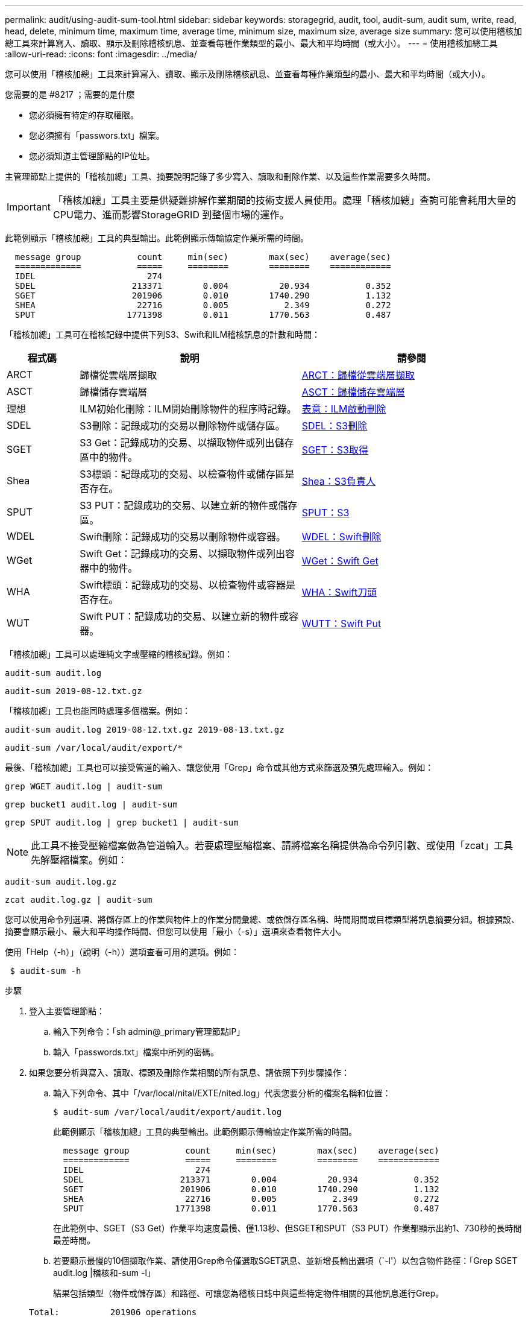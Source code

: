 ---
permalink: audit/using-audit-sum-tool.html 
sidebar: sidebar 
keywords: storagegrid, audit, tool, audit-sum, audit sum, write, read, head, delete, minimum time, maximum time, average time, minimum size, maximum size, average size 
summary: 您可以使用稽核加總工具來計算寫入、讀取、顯示及刪除稽核訊息、並查看每種作業類型的最小、最大和平均時間（或大小）。 
---
= 使用稽核加總工具
:allow-uri-read: 
:icons: font
:imagesdir: ../media/


[role="lead"]
您可以使用「稽核加總」工具來計算寫入、讀取、顯示及刪除稽核訊息、並查看每種作業類型的最小、最大和平均時間（或大小）。

.您需要的是 #8217 ；需要的是什麼
* 您必須擁有特定的存取權限。
* 您必須擁有「passwors.txt」檔案。
* 您必須知道主管理節點的IP位址。


主管理節點上提供的「稽核加總」工具、摘要說明記錄了多少寫入、讀取和刪除作業、以及這些作業需要多久時間。


IMPORTANT: 「稽核加總」工具主要是供疑難排解作業期間的技術支援人員使用。處理「稽核加總」查詢可能會耗用大量的CPU電力、進而影響StorageGRID 到整個市場的運作。

此範例顯示「稽核加總」工具的典型輸出。此範例顯示傳輸協定作業所需的時間。

[listing]
----
  message group           count     min(sec)        max(sec)    average(sec)
  =============           =====     ========        ========    ============
  IDEL                      274
  SDEL                   213371        0.004          20.934           0.352
  SGET                   201906        0.010        1740.290           1.132
  SHEA                    22716        0.005           2.349           0.272
  SPUT                  1771398        0.011        1770.563           0.487
----
「稽核加總」工具可在稽核記錄中提供下列S3、Swift和ILM稽核訊息的計數和時間：

[cols="14,43,43"]
|===
| 程式碼 | 說明 | 請參閱 


 a| 
ARCT
 a| 
歸檔從雲端層擷取
 a| 
xref:arct-archive-retrieve-from-cloud-tier.adoc[ARCT：歸檔從雲端層擷取]



 a| 
ASCT
 a| 
歸檔儲存雲端層
 a| 
xref:asct-archive-store-cloud-tier.adoc[ASCT：歸檔儲存雲端層]



 a| 
理想
 a| 
ILM初始化刪除：ILM開始刪除物件的程序時記錄。
 a| 
xref:idel-ilm-initiated-delete.adoc[表意：ILM啟動刪除]



 a| 
SDEL
 a| 
S3刪除：記錄成功的交易以刪除物件或儲存區。
 a| 
xref:sdel-s3-delete.adoc[SDEL：S3刪除]



 a| 
SGET
 a| 
S3 Get：記錄成功的交易、以擷取物件或列出儲存區中的物件。
 a| 
xref:sget-s3-get.adoc[SGET：S3取得]



 a| 
Shea
 a| 
S3標頭：記錄成功的交易、以檢查物件或儲存區是否存在。
 a| 
xref:shea-s3-head.adoc[Shea：S3負責人]



 a| 
SPUT
 a| 
S3 PUT：記錄成功的交易、以建立新的物件或儲存區。
 a| 
xref:sput-s3-put.adoc[SPUT：S3]



 a| 
WDEL
 a| 
Swift刪除：記錄成功的交易以刪除物件或容器。
 a| 
xref:wdel-swift-delete.adoc[WDEL：Swift刪除]



 a| 
WGet
 a| 
Swift Get：記錄成功的交易、以擷取物件或列出容器中的物件。
 a| 
xref:wget-swift-get.adoc[WGet：Swift Get]



 a| 
WHA
 a| 
Swift標頭：記錄成功的交易、以檢查物件或容器是否存在。
 a| 
xref:whea-swift-head.adoc[WHA：Swift刀頭]



 a| 
WUT
 a| 
Swift PUT：記錄成功的交易、以建立新的物件或容器。
 a| 
xref:wput-swift-put.adoc[WUTT：Swift Put]

|===
「稽核加總」工具可以處理純文字或壓縮的稽核記錄。例如：

[listing]
----
audit-sum audit.log
----
[listing]
----
audit-sum 2019-08-12.txt.gz
----
「稽核加總」工具也能同時處理多個檔案。例如：

[listing]
----
audit-sum audit.log 2019-08-12.txt.gz 2019-08-13.txt.gz
----
[listing]
----
audit-sum /var/local/audit/export/*
----
最後、「稽核加總」工具也可以接受管道的輸入、讓您使用「Grep」命令或其他方式來篩選及預先處理輸入。例如：

[listing]
----
grep WGET audit.log | audit-sum
----
[listing]
----
grep bucket1 audit.log | audit-sum
----
[listing]
----
grep SPUT audit.log | grep bucket1 | audit-sum
----

NOTE: 此工具不接受壓縮檔案做為管道輸入。若要處理壓縮檔案、請將檔案名稱提供為命令列引數、或使用「zcat」工具先解壓縮檔案。例如：

[listing]
----
audit-sum audit.log.gz
----
[listing]
----
zcat audit.log.gz | audit-sum
----
您可以使用命令列選項、將儲存區上的作業與物件上的作業分開彙總、或依儲存區名稱、時間期間或目標類型將訊息摘要分組。根據預設、摘要會顯示最小、最大和平均操作時間、但您可以使用「最小（-s）」選項來查看物件大小。

使用「Help（-h）」（說明（-h））選項查看可用的選項。例如：

[listing]
----
 $ audit-sum -h
----
.步驟
. 登入主要管理節點：
+
.. 輸入下列命令：「sh admin@_primary管理節點IP」
.. 輸入「passwords.txt」檔案中所列的密碼。


. 如果您要分析與寫入、讀取、標頭及刪除作業相關的所有訊息、請依照下列步驟操作：
+
.. 輸入下列命令、其中「/var/local/nital/EXTE/nited.log」代表您要分析的檔案名稱和位置：
+
[listing]
----
$ audit-sum /var/local/audit/export/audit.log
----
+
此範例顯示「稽核加總」工具的典型輸出。此範例顯示傳輸協定作業所需的時間。

+
[listing]
----
  message group           count     min(sec)        max(sec)    average(sec)
  =============           =====     ========        ========    ============
  IDEL                      274
  SDEL                   213371        0.004          20.934           0.352
  SGET                   201906        0.010        1740.290           1.132
  SHEA                    22716        0.005           2.349           0.272
  SPUT                  1771398        0.011        1770.563           0.487
----
+
在此範例中、SGET（S3 Get）作業平均速度最慢、僅1.13秒、但SGET和SPUT（S3 PUT）作業都顯示出約1、730秒的長時間最差時間。

.. 若要顯示最慢的10個擷取作業、請使用Grep命令僅選取SGET訊息、並新增長輸出選項（`-l'）以包含物件路徑：「Grep SGET audit.log |稽核和-sum -l」
+
結果包括類型（物件或儲存區）和路徑、可讓您為稽核日誌中與這些特定物件相關的其他訊息進行Grep。

+
[listing]
----
Total:          201906 operations
    Slowest:      1740.290 sec
    Average:         1.132 sec
    Fastest:         0.010 sec
    Slowest operations:
        time(usec)       source ip         type      size(B) path
        ========== =============== ============ ============ ====
        1740289662   10.96.101.125       object   5663711385 backup/r9O1OaQ8JB-1566861764-4519.iso
        1624414429   10.96.101.125       object   5375001556 backup/r9O1OaQ8JB-1566861764-6618.iso
        1533143793   10.96.101.125       object   5183661466 backup/r9O1OaQ8JB-1566861764-4518.iso
             70839   10.96.101.125       object        28338 bucket3/dat.1566861764-6619
             68487   10.96.101.125       object        27890 bucket3/dat.1566861764-6615
             67798   10.96.101.125       object        27671 bucket5/dat.1566861764-6617
             67027   10.96.101.125       object        27230 bucket5/dat.1566861764-4517
             60922   10.96.101.125       object        26118 bucket3/dat.1566861764-4520
             35588   10.96.101.125       object        11311 bucket3/dat.1566861764-6616
             23897   10.96.101.125       object        10692 bucket3/dat.1566861764-4516
----
+
在此範例輸出中、您可以看到三個最慢的S3「Get（取得）」要求是針對大小約5 GB的物件、比其他物件大得多。大容量則是最差擷取時間緩慢的問題。



. 如果您想要判斷要擷取至網格或從網格擷取的物件大小、請使用「大小」選項（`-s`）：
+
[listing]
----
audit-sum -s audit.log
----
+
[listing]
----
  message group           count       min(MB)          max(MB)      average(MB)
  =============           =====     ========        ========    ============
  IDEL                      274        0.004        5000.000        1654.502
  SDEL                   213371        0.000          10.504           1.695
  SGET                   201906        0.000        5000.000          14.920
  SHEA                    22716        0.001          10.504           2.967
  SPUT                  1771398        0.000        5000.000           2.495
----
+
在此範例中、SPUT的平均物件大小低於2.5 MB、但SGET的平均大小卻大得多。SPUT訊息的數量遠高於SGET訊息的數量、表示大部分的物件永遠不會擷取。

. 如果您想要判斷昨天擷取的速度是否緩慢：
+
.. 在適當的稽核日誌上發出命令、然後使用依時間分組選項（`-gt'）、接著是期間（例如、15M、1H、10S）：
+
[listing]
----
 grep SGET audit.log | audit-sum -gt 1H
----
+
[listing]
----
  message group           count    min(sec)       max(sec)   average(sec)
  =============           =====     ========        ========    ============
  2019-09-05T00            7591        0.010        1481.867           1.254
  2019-09-05T01            4173        0.011        1740.290           1.115
  2019-09-05T02           20142        0.011        1274.961           1.562
  2019-09-05T03           57591        0.010        1383.867           1.254
  2019-09-05T04          124171        0.013        1740.290           1.405
  2019-09-05T05          420182        0.021        1274.511           1.562
  2019-09-05T06         1220371        0.015        6274.961           5.562
  2019-09-05T07          527142        0.011        1974.228           2.002
  2019-09-05T08          384173        0.012        1740.290           1.105
  2019-09-05T09           27591        0.010        1481.867           1.354
----
+
這些結果顯示S3在06:00到07:00之間尖峰流量。在這些時間、最大和平均時間都會大幅增加、而且不會隨著計數增加而逐漸增加。這表示容量已超過某個位置、可能是網路或網格處理要求的能力。

.. 若要判斷昨天每小時擷取的物件大小、請在命令中新增「大小」選項（`-s）：
+
[listing]
----
grep SGET audit.log | audit-sum -gt 1H -s
----
+
[listing]
----
  message group           count       min(B)          max(B)      average(B)
  =============           =====     ========        ========    ============
  2019-09-05T00            7591        0.040        1481.867           1.976
  2019-09-05T01            4173        0.043        1740.290           2.062
  2019-09-05T02           20142        0.083        1274.961           2.303
  2019-09-05T03           57591        0.912        1383.867           1.182
  2019-09-05T04          124171        0.730        1740.290           1.528
  2019-09-05T05          420182        0.875        4274.511           2.398
  2019-09-05T06         1220371        0.691  5663711385.961          51.328
  2019-09-05T07          527142        0.130        1974.228           2.147
  2019-09-05T08          384173        0.625        1740.290           1.878
  2019-09-05T09           27591        0.689        1481.867           1.354
----
+
這些結果顯示、當整體擷取流量達到最大值時、會發生一些非常大的擷取。

.. 若要查看更多詳細資料、請使用「稽核說明」工具來檢閱該時段的所有SGET作業：
+
[listing]
----
grep 2019-09-05T06 audit.log | grep SGET | audit-explain | less
----
+
如果應該輸出許多行的Grep命令、請新增「less」命令、一次只顯示一頁（一個畫面）的稽核記錄檔內容。



. 如果您想要判斷儲存區上的SPUT作業是否比物件的SPUT作業慢：
+
.. 首先使用「-go」選項、將物件和儲存區作業的訊息分別分組：
+
[listing]
----
grep SPUT sample.log | audit-sum -go
----
+
[listing]
----
  message group           count     min(sec)        max(sec)    average(sec)
  =============           =====     ========        ========    ============
  SPUT.bucket                 1        0.125           0.125           0.125
  SPUT.object                12        0.025           1.019           0.236
----
+
結果顯示、適用於貯體的SPUT作業與物件的SPUT作業具有不同的效能特性。

.. 若要判斷哪些儲存區的SPUT作業速度最慢、請使用「-GB」選項、將訊息依儲存區分組：
+
[listing]
----
grep SPUT audit.log | audit-sum -gb
----
+
[listing]
----
  message group                  count     min(sec)        max(sec)    average(sec)
  =============                  =====     ========        ========    ============
  SPUT.cho-non-versioning        71943        0.046        1770.563           1.571
  SPUT.cho-versioning            54277        0.047        1736.633           1.415
  SPUT.cho-west-region           80615        0.040          55.557           1.329
  SPUT.ldt002                  1564563        0.011          51.569           0.361
----
.. 若要判斷哪些儲存區具有最大的SPUT物件大小、請同時使用「-GB」和「-s」選項：
+
[listing]
----
grep SPUT audit.log | audit-sum -gb -s
----
+
[listing]
----
  message group                  count       min(B)          max(B)      average(B)
  =============                  =====     ========        ========    ============
  SPUT.cho-non-versioning        71943        2.097        5000.000          21.672
  SPUT.cho-versioning            54277        2.097        5000.000          21.120
  SPUT.cho-west-region           80615        2.097         800.000          14.433
  SPUT.ldt002                  1564563        0.000         999.972           0.352
----




xref:using-audit-explain-tool.adoc[使用稽核說明工具]
